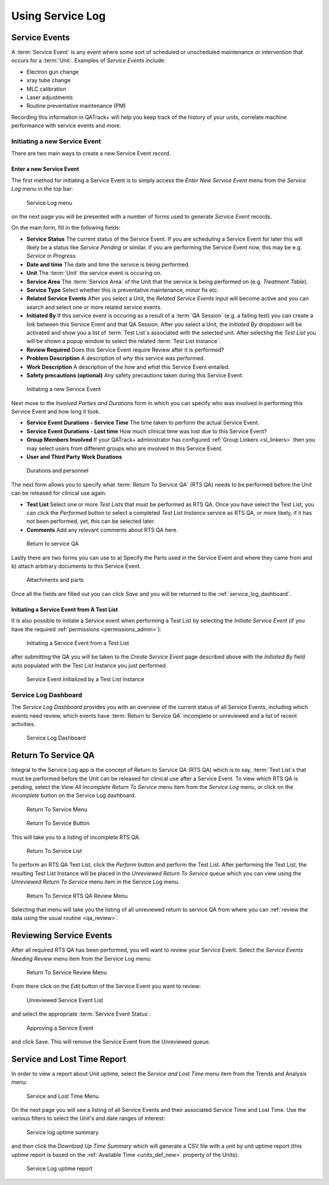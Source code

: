 .. _service_log_guide:

Using Service Log
=================

Service Events
--------------

A :term:`Service Event` is any event where some sort of scheduled or
unscheduled maintenance or intervention that occurs for a :term:`Unit`.
Examples of `Service Events` include:

* Electron gun change
* xray tube change
* MLC calibration
* Laser adjustments
* Routine preventative maintenance (PM)

Recording this information in QATrack+ will help you keep track of the history
of your units, correlate machine performance with service events and more.

.. _service_log_new:

Initiating a new Service Event
~~~~~~~~~~~~~~~~~~~~~~~~~~~~~~

There are two main ways to create a new Service Event record.

Enter a new Service Event
.........................

The first method for initiating a Service Event is to simply access the `Enter
New Service Event` menu from the `Service Log` menu in the top bar:

.. figure:: images/sl_menu.png
   :alt: Service Log menu

   Service Log menu

on the next page you will be presented with a number of forms used to generate
`Service Event` records.

On the main form, fill in the following fields:

* **Service Status** The current status of the Service Event. If you are
  scheduling a Service Event for later this will likely be a status like
  `Service Pending` or similar. If you are performing the Service Event now,
  this may be e.g. `Service in Progress`.

* **Date and time** The date and time the service is being performed.

* **Unit** The :term:`Unit` the service event is occuring on.

* **Service Area** The :term:`Service Area` of the Unit that the service is
  being performed on (e.g. `Treatment Table`).

* **Service Type** Select whether this is preventative maintenance, minor fix
  etc.

* **Related Service Events** After you select a Unit, the `Related Service
  Events` input will become active and you can search and select one or more
  related service events.

* **Initiated By** If this service event is occuring as a result of a :term:`QA
  Session` (e.g. a failing test) you can create a link between this Service
  Event and that QA Session. After you select a Unit, the `Initiated By`
  dropdown will be activated and show you a list of :term:`Test List`\s
  associated with the selected unit. After selecting the `Test List` you will
  be shown a popup window to select the related :term:`Test List Instance`.

* **Review Required** Does this Service Event require Review after it is
  performed?

* **Problem Description** A description of *why* this service was performed.

* **Work Description** A description of the *how* and *what* this Service Event
  entailed.

* **Safety precautions (optional)**  Any safety precautions taken during this
  Service Event.


.. figure:: images/seform_1.png
   :alt: Initiating a new Service Event

   Initiating a new Service Event


.. _service_log_durations:

Next move to the `Involved Parties and Durations` form in which you can specify
who was involved in performing this Service Event and how long it took.


* **Service Event Durations - Service Time** The time taken to perform the
  actual Service Event.

* **Service Event Durations - Lost time** How much clinical time was lost due
  to this Service Event?

* **Group Members Involved** If your QATrack+ administrator has configured
  :ref:`Group Linkers <sl_linkers>` then you may select users from different
  groups who are involved in this Service Event.

* **User and Third Party Work Durations**

.. figure:: images/seform_2.png
   :alt: Durations and personnel

   Durations and personnel


.. _service_log_rts:

The next form allows you to specify what :term:`Return To Service QA` (RTS QA)
needs to be performed before the Unit can be released for clinical use again.

* **Test List**  Select one or more `Test List`\s that must be performed as RTS
  QA.  Once you have select the Test List, you can click the `Performed` button
  to select a completed `Test List Instance` service as RTS QA, or more likely,
  if it has not been performed, yet, this can be selected later.

* **Comments** Add any relevant comments about RTS QA here.

.. figure:: images/seform_3.png
   :alt: Return to service QA

   Return to service QA


Lastly there are two forms you can use to a) Specify the Parts used in the
Service Event and where they came from and b) attach arbitrary documents to
this Service Event.

.. figure:: images/seform_4.png
   :alt: Attachments and parts

   Attachments and parts


Once all the fields are filled out you can click `Save` and you will be returned to
the :ref:`service_log_dashboard`.

Initiating a Service Event from A Test List
...........................................

It is also possible to initiate a Service event when performing a Test List by
selecting the `Initiate Service Event` (if you have the required
:ref:`permissions <permissions_admin>`):


.. figure:: images/sl_from_tl.png
   :alt: Initiating a Service Event from a Test List

   Initiating a Service Event from a Test List

after submitting the QA you will be taken to the `Create Service Event` page
described above with the `Initiated By` field auto populated with the Test List
Instance you just performed.


.. figure:: images/se_tl_initialized.png
   :alt: Service Event Initialized by a Test List Instance

   Service Event Initialized by a Test List Instance


.. _service_log_dashboard:

Service Log Dashboard
~~~~~~~~~~~~~~~~~~~~~

The `Service Log Dashboard` provides you with an overview of the current status
of all Service Events, including which events need review, which events have
:term:`Return to Service QA` incomplete or unreviewed and a list of recent
activities.

.. figure:: images/sl_dashboard.png
   :alt: Service Log Dashboard

   Service Log Dashboard


.. _service_log_rtsqa:

Return To Service QA
--------------------

Integral to the Service Log app is the concept of Return to Service QA (RTS QA)
which is to say, :term:`Test List`\s that must be performed before the Unit can
be released for clinical use after a Service Event. To view which RTS QA is
pending, select the `View All Incomplete Return To Service` menu item from the
`Service Log` menu, or click on the `Incomplete` button on the Service Log
dashboard.


.. figure:: images/rts_menu.png
   :alt: Return To Service Menu

   Return To Service Menu


.. figure:: images/rts_button.png
   :alt: Return To Service Button

   Return To Service Button

This will take you to a listing of incomplete RTS QA.

.. figure:: images/rts_list.png
   :alt: Return To Service List

   Return To Service List

To perform an RTS QA Test List, click the `Perform` button and perform the Test
List. After performing the Test List, the resulting Test List Instance will be
placed in the `Unreviewed Return To Service` queue which you can view using the
`Unreviewed Return To Service` menu item in the Service Log menu.

.. figure:: images/rts_review_menu.png
   :alt: Return To Service RTS QA Review Menu

   Return To Service RTS QA Review Menu

Selecting that menu will take you the listing of all unreviewed return to
service QA from where you can :ref:`review the data using the usual routine
<qa_review>`.

.. _service_log_review:

Reviewing Service Events
------------------------

After all required RTS QA has been performed, you will want to review your
Service Event.  Select the `Service Events Needing Review` menu item from the
Service Log menu:

.. figure:: images/se_unreviewed_menu.png
   :alt: Return To Service Review Menu

   Return To Service Review Menu

From there click on the `Edit` button of the Service Event you want to review:


.. figure:: images/sl_unreviewed_list.png
   :alt: Unreviewed Service Event List

   Unreviewed Service Event List

and select the appropriate :term:`Service Event Status`:


.. figure:: images/review_se.png
   :alt: Approving a Service Event

   Approving a Service Event

and click Save. This will remove the Service Event from the Unreviewed queue.

.. _service_log_downtime:

Service and Lost Time Report
----------------------------

In order to view a report about Unit uptime, select the `Service and Lost Time`
menu item from the Trends and Analysis menu:


.. figure:: images/sl_report_menu.png
   :alt: Service and Lost Time Menu

   Service and Lost Time Menu

On the next page you will see a listing of all Service Events and their
associated Service Time and Lost Time. Use the various filters to select the Unit's and date
ranges of interest:


.. figure:: images/sl_uptime_list.png
   :alt: Service log uptime summary

   Service log uptime summary

and then click the `Download Up Time Summary` which will generate a CSV file
with a unit by unit uptime report (this uptime report is based on the
:ref:`Available Time <units_def_new>` property of the Units):


.. figure:: images/sl_uptime_rep.png
   :alt: Service Log uptime report

   Service Log uptime report

